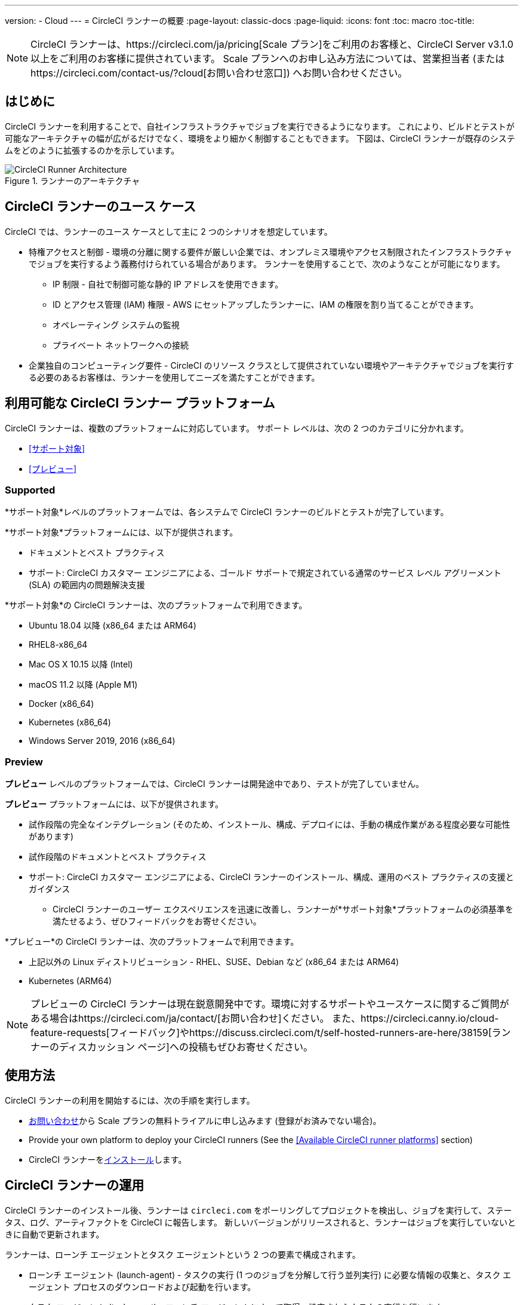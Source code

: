 ---
version:
- Cloud
---
= CircleCI ランナーの概要
:page-layout: classic-docs
:page-liquid:
:icons: font
:toc: macro
:toc-title:

NOTE: CircleCI ランナーは、https://circleci.com/ja/pricing[Scale プラン]をご利用のお客様と、CircleCI Server v3.1.0 以上をご利用のお客様に提供されています。 Scale プランへのお申し込み方法については、営業担当者 (またはhttps://circleci.com/contact-us/?cloud[お問い合わせ窓口]) へお問い合わせください。

toc::[]

== はじめに

CircleCI ランナーを利用することで、自社インフラストラクチャでジョブを実行できるようになります。 これにより、ビルドとテストが可能なアーキテクチャの幅が広がるだけでなく、環境をより細かく制御することもできます。 下図は、CircleCI ランナーが既存のシステムをどのように拡張するのかを示しています。

.ランナーのアーキテクチャ
image::runner-overview-diagram.png[CircleCI Runner Architecture]

== CircleCI ランナーのユース ケース

CircleCI では、ランナーのユース ケースとして主に 2 つのシナリオを想定しています。

* 特権アクセスと制御 - 環境の分離に関する要件が厳しい企業では、オンプレミス環境やアクセス制限されたインフラストラクチャでジョブを実行するよう義務付けられている場合があります。 ランナーを使用することで、次のようなことが可能になります。
** IP 制限 - 自社で制御可能な静的 IP アドレスを使用できます。
** ID とアクセス管理 (IAM) 権限 - AWS にセットアップしたランナーに、IAM の権限を割り当てることができます。
** オペレーティング システムの監視
** プライベート ネットワークへの接続

* 企業独自のコンピューティング要件 - CircleCI のリソース クラスとして提供されていない環境やアーキテクチャでジョブを実行する必要のあるお客様は、ランナーを使用してニーズを満たすことができます。

== 利用可能な CircleCI ランナー プラットフォーム

CircleCI ランナーは、複数のプラットフォームに対応しています。 サポート レベルは、次の 2 つのカテゴリに分かれます。

* <<サポート対象>>
* <<プレビュー>>

=== Supported

*サポート対象*レベルのプラットフォームでは、各システムで CircleCI ランナーのビルドとテストが完了しています。

*サポート対象*プラットフォームには、以下が提供されます。

* ドキュメントとベスト プラクティス
* サポート: CircleCI カスタマー エンジニアによる、ゴールド サポートで規定されている通常のサービス レベル アグリーメント (SLA) の範囲内の問題解決支援

*サポート対象*の CircleCI ランナーは、次のプラットフォームで利用できます。

* Ubuntu 18.04 以降 (x86_64 または ARM64)
* RHEL8-x86_64
* Mac OS X 10.15 以降 (Intel)
* macOS 11.2 以降 (Apple M1)
* Docker (x86_64)
* Kubernetes (x86_64)
* Windows Server 2019, 2016 (x86_64)

=== Preview

*プレビュー* レベルのプラットフォームでは、CircleCI ランナーは開発途中であり、テストが完了していません。

*プレビュー* プラットフォームには、以下が提供されます。

* 試作段階の完全なインテグレーション (そのため、インストール、構成、デプロイには、手動の構成作業がある程度必要な可能性があります)
* 試作段階のドキュメントとベスト プラクティス
* サポート: CircleCI カスタマー エンジニアによる、CircleCI ランナーのインストール、構成、運用のベスト プラクティスの支援とガイダンス
** CircleCI ランナーのユーザー エクスペリエンスを迅速に改善し、ランナーが*サポート対象*プラットフォームの必須基準を満たせるよう、ぜひフィードバックをお寄せください。

*プレビュー*の CircleCI ランナーは、次のプラットフォームで利用できます。

* 上記以外の Linux ディストリビューション - RHEL、SUSE、Debian など (x86_64 または ARM64)
* Kubernetes (ARM64)

NOTE: プレビューの CircleCI ランナーは現在鋭意開発中です。環境に対するサポートやユースケースに関するご質問がある場合はhttps://circleci.com/ja/contact/[お問い合わせ]ください。 また、https://circleci.canny.io/cloud-feature-requests[フィードバック]やhttps://discuss.circleci.com/t/self-hosted-runners-are-here/38159[ランナーのディスカッション ページ]への投稿もぜひお寄せください。

== 使用方法

CircleCI ランナーの利用を開始するには、次の手順を実行します。

* https://circleci.com/ja/contact/[お問い合わせ]から Scale プランの無料トライアルに申し込みます (登録がお済みでない場合)。
* Provide your own platform to deploy your CircleCI runners (See the <<Available CircleCI runner platforms>> section)
* CircleCI ランナーをxref:runner-installation.adoc[インストール]します。

== CircleCI ランナーの運用

CircleCI ランナーのインストール後、ランナーは `circleci.com` をポーリングしてプロジェクトを検出し、ジョブを実行して、ステータス、ログ、アーティファクトを CircleCI に報告します。 新しいバージョンがリリースされると、ランナーはジョブを実行していないときに自動で更新されます。

ランナーは、ローンチ エージェントとタスク エージェントという 2 つの要素で構成されます。

* ローンチ エージェント (launch-agent) - タスクの実行 (1 つのジョブを分解して行う並列実行) に必要な情報の収集と、タスク エージェント プロセスのダウンロードおよび起動を行います。
* タスク エージェント (task-agent) - ローンチ エージェントによって取得、設定されたタスクの実行を行います。

この仕組みにより、管理者は、task-agent が launch-agent よりも低い権限レベルで実行されるよう構成できます。 ジョブの実行を許可したすべてのユーザーには、task-agent と同等の権限が付与されます。 以降で説明するデプロイメントの推奨事項は、このアプローチに基づいています (ローンチ エージェントは root ユーザー、タスク エージェントは circleci ユーザーとして実行されます)。

== SSH での再実行 (英語)

CircleCI runner supports rerunning a job with SSH for debugging purposes. Instructions on using this feature can be found at <<ssh-access-jobs#,Debugging with SSH>>.

NOTE: The 'Rerun job with SSH' feature is disabled by default. To enable this feature, see xref:runner-installation.adoc#runner-ssh-advertise_addr[Installing the CircleCI Runner].

== パブリック リポジトリ

CircleCI ランナーは、[Build Forked Pull Requests (フォークされたプル リクエストをビルド)] 設定が有効になっているパブリック プロジェクトでの使用は推奨されません。 このようなパブリック プロジェクトでは、他のユーザーがリポジトリをフォークし、コードをコミットしてプル リクエストを作成できるため、悪意のあるアクターによってマシンに変更が加えられたり、マシンでコードが実行されたりする可能性があります。 CircleCI ランナーで未信頼のジョブが実行されると、ジョブ間で環境が永続化されている場合には特に、マシンやネットワーク環境に重大なセキュリティ リスクが生じます。 このようなリスクには、次のものがあります。

* 悪意のあるプログラムがマシンで実行される。
* マシンのランナー サンドボックスの外部で操作が行われる。
* マシンのネットワーク環境に外部からアクセスされる。
* 不要なデータや危険なデータがマシンに保持される。

== ジョブでランナーを参照する

ランナーのセットアップが完了したら、ジョブでランナーを参照する必要があります。 これを行うには、`.circleci/config.yml` ファイル内の特定のフィールドにそのための値を指定します。 ランナーを使って実行するジョブについて、以下のフィールドを指定します。

* `machine: true`
* `resource_class: your-namespace/your-resource`

以下に、ジョブのセットアップ方法の簡単な例を示します。

```yaml
version: 2.1
workflows:
  testing:
    jobs:
      - runner
jobs:
  runner:
    machine: true
    resource_class: your-namespace/your-resource
    steps:
      - run: echo "Hi I'm on Runners!"
```
この設定ファイルを VCS プロバイダーにプッシュすると、ランナーを使ってジョブが実行されます。

NOTE: 名前空間 (namespace) は、ユーザーまたは組織が要求する一意の識別子です。 各ユーザーまたは組織が要求できる一意の名前空間は 1 つだけで、後から変更することはできません。 デフォルトでは、組織も名前空間を 1 つしか要求できないように制限されています。 これは、名前空間の占拠や取り違えを防ぐためです。 名前空間を変更する必要がある場合は、https://support.circleci.com/hc/ja-jp[サポート]にお問い合わせください。

== 制限事項

標準的な CircleCI 機能のほとんどすべてをランナー ジョブで使用できますが、現時点では、まだいくつかサポートされていない機能があります。 ランナー ジョブを使用するうえでそれらの機能が重要な場合は、以下の canny ページのうち該当するものからお知らせください。

- https://circleci.canny.io/runner-feature-requests/p/support-test-splitting-on-self-hosted-runners[テストの分割 (英語)]
- https://circleci.canny.io/runner-feature-requests/p/support-addsshkey-on-self-hosted-runners[`add_ssh_keys (英語)`]

== Learn more

Take the https://academy.circleci.com/runner-course?access_code=public-2021[runner course] with CircleCI Academy to learn more about running jobs on your infrastructure.



